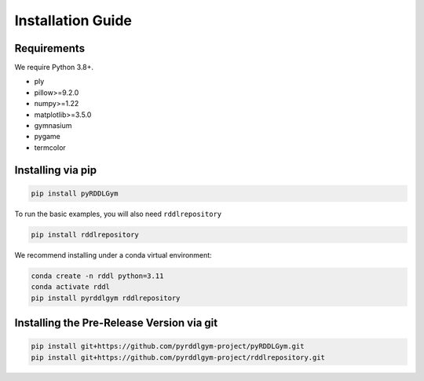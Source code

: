 Installation Guide
==================

Requirements
------------
We require Python 3.8+.

* ply
* pillow>=9.2.0
* numpy>=1.22
* matplotlib>=3.5.0
* gymnasium
* pygame
* termcolor

Installing via pip
-----------------
.. code-block:: shell

    pip install pyRDDLGym

To run the basic examples, you will also need ``rddlrepository``

.. code-block:: shell

    pip install rddlrepository

We recommend installing under a conda virtual environment:

.. code-block:: shell

    conda create -n rddl python=3.11
    conda activate rddl
    pip install pyrddlgym rddlrepository

Installing the Pre-Release Version via git
---------
.. code-block:: shell

    pip install git+https://github.com/pyrddlgym-project/pyRDDLGym.git
    pip install git+https://github.com/pyrddlgym-project/rddlrepository.git

